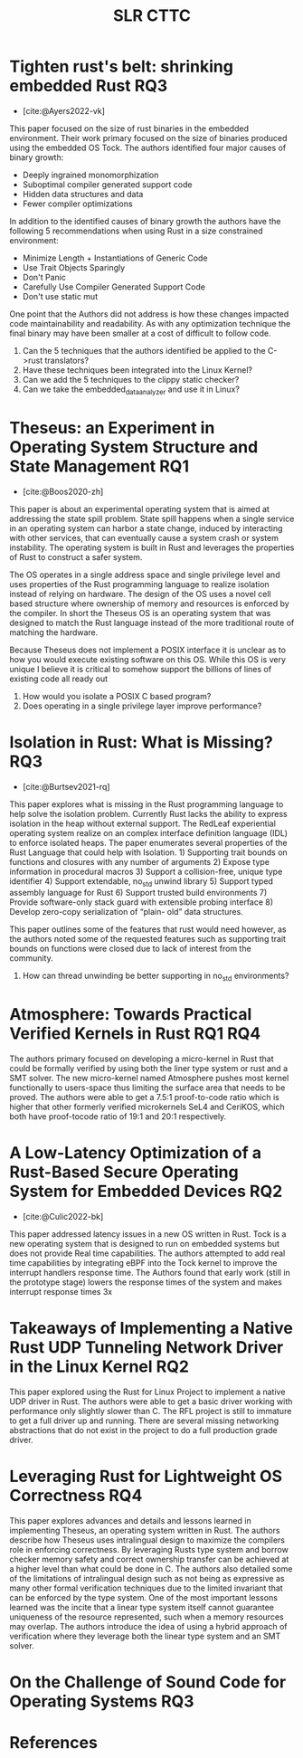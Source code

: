 #+title: SLR CTTC
#+bibliography: slr-paper-memory-safety-rust.bib
#+tags: rustlang osimpl


* Tighten rust's belt: shrinking embedded Rust                          :RQ3:

- [cite:@Ayers2022-vk]

This paper focused on the size of rust binaries in the embedded environment. Their work primary
focused on the size of binaries produced using the embedded OS Tock. The authors identified four
major causes of binary growth:
- Deeply ingrained monomorphization
- Suboptimal compiler generated support code
- Hidden data structures and data
- Fewer compiler optimizations

In addition to the identified causes of binary growth the authors have the following 5
recommendations when using Rust in a size constrained environment:
- Minimize Length + Instantiations of Generic Code
- Use Trait Objects Sparingly
- Don't Panic
- Carefully Use Compiler Generated Support Code
- Don't use static mut

One point that the Authors did not address is how these changes impacted code maintainability and
readability. As with any optimization technique the final binary may have been smaller at a cost of
difficult to follow code.

1. Can the 5 techniques that the authors identified be applied to the C->rust translators?
2. Have these techniques been integrated into the Linux Kernel?
3. Can we add the 5 techniques to the clippy static checker?
4. Can we take the embedded_data_analyzer and use it in Linux?

* Theseus: an Experiment in Operating System  Structure and State Management :RQ1:

- [cite:@Boos2020-zh]

This paper is about an experimental operating system that is aimed at addressing the state spill
problem. State spill happens when a single service in an operating system can harbor a state change,
induced by interacting with other services, that can eventually cause a system crash or system
instability. The operating system is built in Rust and leverages the properties of Rust to construct
a safer system.

The OS operates in a single address space and single privilege level and uses properties of the Rust
programming language to realize isolation instead of relying on hardware. The design of the OS uses
a novel cell based structure where ownership of memory and resources is enforced by the compiler. In
short the Theseus OS is an operating system that was designed to match the Rust language instead of
the more traditional route of matching the hardware.

Because Theseus does not implement a POSIX interface it is unclear as to how you would execute
existing software on this OS. While this OS is very unique I believe it is critical to somehow
support the billions of lines of existing code all ready out

1. How would you isolate a POSIX C based program?
2. Does operating in a single privilege layer improve performance?

* Isolation in Rust: What is Missing?                                   :RQ3:

- [cite:@Burtsev2021-rq]

This paper explores what is missing in the Rust programming language to help solve the isolation
problem. Currently Rust lacks the ability to express isolation in the heap without external
support. The RedLeaf experiential operating system realize on an complex interface definition
language (IDL) to enforce isolated heaps. The paper enumerates several properties of the Rust
Language that could help with Isolation. 1) Supporting trait bounds on functions and closures with
any number of arguments 2) Expose type information in procedural macros 3) Support a collision-free,
unique type identifier 4) Support extendable, no_std unwind library 5) Support typed assembly
language for Rust 6) Support trusted build environments 7) Provide software-only stack guard with
extensible probing interface 8) Develop zero-copy serialization of “plain- old” data structures.

This paper outlines some of the features that rust would need however, as the authors noted some of
the requested features such as supporting trait bounds on functions were closed due to lack of
interest from the community.

1. How can thread unwinding be better supporting in no_std environments?

* Atmosphere: Towards Practical Verified Kernels in Rust            :RQ1:RQ4:

The authors primary focused on developing a micro-kernel in Rust that could be formally verified
by using both the liner type system or rust and a SMT solver. The new micro-kernel named Atmosphere
pushes most kernel functionally to users-space thus limiting the surface area that needs to be
proved. The authors were able to get a 7.5:1 proof-to-code ratio which is higher that other formerly
verified microkernels SeL4 and CeriKOS, which both have proof-tocode ratio of 19:1 and 20:1
respectively.

* A Low-Latency Optimization of a Rust-Based Secure Operating System for Embedded Devices :RQ2:

- [cite:@Culic2022-bk]

This paper addressed latency issues in a new OS written in Rust. Tock is a new operating system that
is designed to run on embedded systems but does not provide Real time capabilities. The authors
attempted to add real time capabilities by integrating eBPF into the Tock kernel to improve the
interrupt handlers response time. The Authors found that early work (still in the prototype stage)
lowers the response times of the system and makes interrupt response times 3x

* Takeaways of Implementing a Native Rust UDP Tunneling Network Driver in the Linux Kernel :RQ2:

This paper explored using the Rust for Linux Project to implement a native UDP driver in Rust. The
authors were able to get a basic driver working with performance only slightly slower than C. The
RFL project is still to immature to get a full driver up and running. There are several missing
networking abstractions that do not exist in the project to do a full production grade driver.

* Leveraging Rust for Lightweight OS Correctness                        :RQ4:

This paper explores advances and details and lessons learned in implementing Theseus, an operating
system written in Rust. The authors describe how Theseus uses intralingual design to maximize the
compilers role in enforcing correctness. By leveraging Rusts type system and borrow checker memory
safety and correct ownership transfer can be achieved at a higher level than what could be done in
C. The authors also detailed some of the limitations of intralingual design such as not being as
expressive as many other formal verification techniques due to the limited invariant that can be
enforced by the type system. One of the most important lessons learned was the incite that a linear
type system itself cannot guarantee uniqueness of the resource represented, such when a memory
resources may overlap. The authors introduce the idea of using a hybrid approach of verification
where they leverage both the linear type system and an SMT solver.

* On the Challenge of Sound Code for Operating Systems                  :RQ3:



* References

#+print_bibliography:
